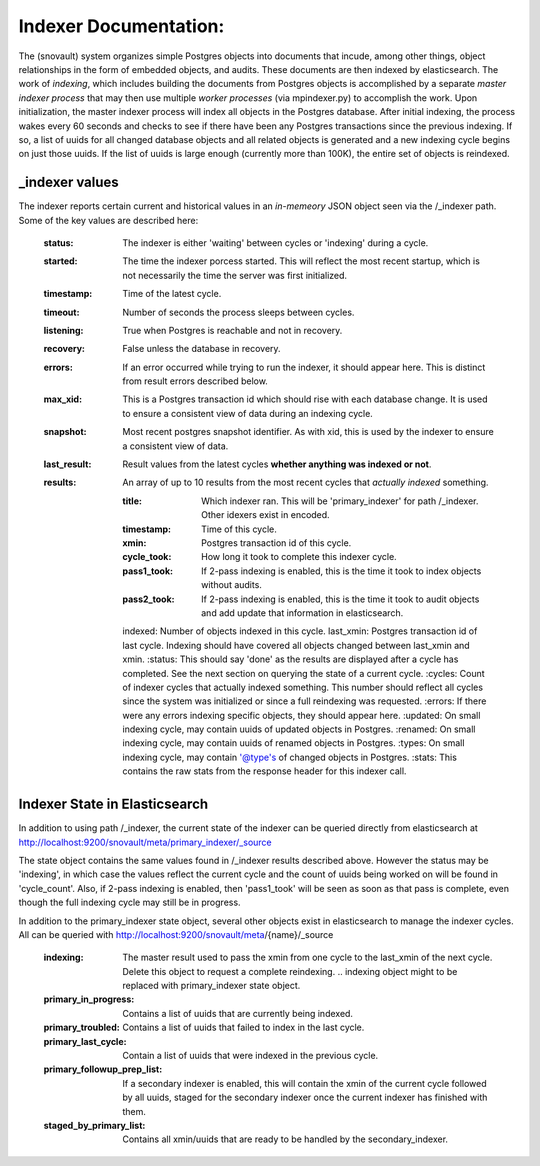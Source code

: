Indexer Documentation:
=====================

The (snovault) system organizes simple Postgres objects into documents that incude, among other things, object relationships in the form of embedded objects, and audits.  These documents are then indexed by elasticsearch.  The work of *indexing*, which includes building the documents from Postgres objects is accomplished by a separate *master indexer process* that may then use multiple *worker processes* (via mpindexer.py) to accomplish the work.  Upon initialization, the master indexer process will index all objects in the Postgres database.  After initial indexing, the process wakes every 60 seconds and checks to see if there have been any Postgres transactions since the previous indexing.  If so, a list of uuids for all changed database objects and all related objects is generated and a new indexing cycle begins on just those uuids.  If the list of uuids is large enough (currently more than 100K), the entire set of objects is reindexed.

---------------
_indexer values
---------------

The indexer reports certain current and historical values in an *in-memeory* JSON object seen via the /_indexer path.  Some of the key values are described here:

  :status: The indexer is either 'waiting' between cycles or 'indexing' during a cycle.
  :started: The time the indexer porcess started.  This will reflect the most recent startup, which is not necessarily the time the server was first initialized.
  :timestamp: Time of the latest cycle.
  :timeout: Number of seconds the process sleeps between cycles.
  :listening: True when Postgres is reachable and not in recovery.
  :recovery: False unless the database in recovery.
  :errors: If an error occurred while trying to run the indexer, it should appear here.  This is distinct from result errors described below.
  :max_xid: This is a Postgres transaction id which should rise with each database change.  It is used to ensure a consistent view of data during an indexing cycle.
  :snapshot: Most recent postgres snapshot identifier.  As with xid, this is used by the indexer to ensure a consistent view of data.
  :last_result: Result values from the latest cycles **whether anything was indexed or not**.
  :results: An array of up to 10 results from the most recent cycles that *actually indexed* something.

    :title: Which indexer ran. This will be 'primary_indexer' for path /_indexer.  Other idexers exist in encoded.
    :timestamp: Time of this cycle.
    :xmin: Postgres transaction id of this cycle.
    :cycle_took: How long it took to complete this indexer cycle.
    :pass1_took: If 2-pass indexing is enabled, this is the time it took to index objects without audits.
    :pass2_took: If 2-pass indexing is enabled, this is the time it took to audit objects and add update that information in elasticsearch.
    indexed: Number of objects indexed in this cycle.
    last_xmin: Postgres transaction id of last cycle.  Indexing should have covered all objects changed between last_xmin and xmin.
    :status: This should say 'done' as the results are displayed after a cycle has completed.  See the next section on querying the state of a current cycle.
    :cycles: Count of indexer cycles that actually indexed something. This number should reflect all cycles since the system was initialized or since a full reindexing was requested.
    :errors: If there were any errors indexing specific objects, they should appear here.
    :updated: On small indexing cycle, may contain uuids of updated objects in Postgres.
    :renamed: On small indexing cycle, may contain uuids of renamed objects in Postgres.
    :types: On small indexing cycle, may contain '@type's of changed objects in Postgres.
    :stats: This contains the raw stats from the response header for this indexer call.

------------------------------
Indexer State in Elasticsearch
------------------------------

In addition to using path /_indexer, the current state of the indexer can be queried directly from elasticsearch at http://localhost:9200/snovault/meta/primary_indexer/_source

The state object contains the same values found in /_indexer results described above.  However the status may be 'indexing', in which case the values reflect the current cycle and the count of uuids being worked on will be found in 'cycle_count'.  Also, if 2-pass indexing is enabled, then 'pass1_took' will be seen as soon as that pass is complete, even though the full indexing cycle may still be in progress.

In addition to the primary_indexer state object, several other objects exist in elasticsearch to manage the indexer cycles.  All can be queried with http://localhost:9200/snovault/meta/{name}/_source

  :indexing: The master result used to pass the xmin from one cycle to the last_xmin of the next cycle.  Delete this object to request a complete reindexing. .. indexing object might to be replaced with primary_indexer state object.
  :primary_in_progress: Contains a list of uuids that are currently being indexed.
  :primary_troubled: Contains a list of uuids that failed to index in the last cycle.
  :primary_last_cycle: Contain a list of uuids that were indexed in the previous cycle.
  :primary_followup_prep_list: If a secondary indexer is enabled, this will contain the xmin of the current cycle followed by all uuids, staged for the secondary indexer once the current indexer has finished with them.
  :staged_by_primary_list: Contains all xmin/uuids that are ready to be handled by the secondary_indexer.
